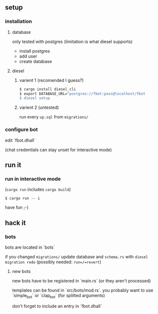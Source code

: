 ** setup
*** installation
**** database
     only tested with postgres (limitation is what diesel supports)
     - install postgres
     - add user
     - create database
**** diesel
***** varient 1 (recomended I guess?)
     #+begin_src sh
       $ cargo install diesel_cli
       $ export DATABASE_URL="postgres://fbot:pass@localhost/fbot
       $ diesel setup
     #+end_src
***** varient 2 (untested)
     run every =up.sql= from =migrations/=
*** configure bot
    edit `fbot.dhall`
    
    (chat credentials can stay unset for interactive mode)
** run it
*** run in interactive mode
    (=cargo run= includes =cargo build=)
    #+begin_src 
    $ cargo run -- i
    #+end_src
    have fun ;-)
** hack it
*** bots
   bots are located in `bots`

   if you changed =migrations/= update database and =schema.rs= with =diesel migration redo= (possibly needed: =run=/=revert=)
**** new bots
    new bots have to be registered in `main.rs` (or they aren't processed)
    
    templates can be found in `src/bots/mod.rs`. you probably want to use `simple_bot` or `clap_bot` (for splitted arguments) 
    
    don't forget to include an entry in `fbot.dhall`
